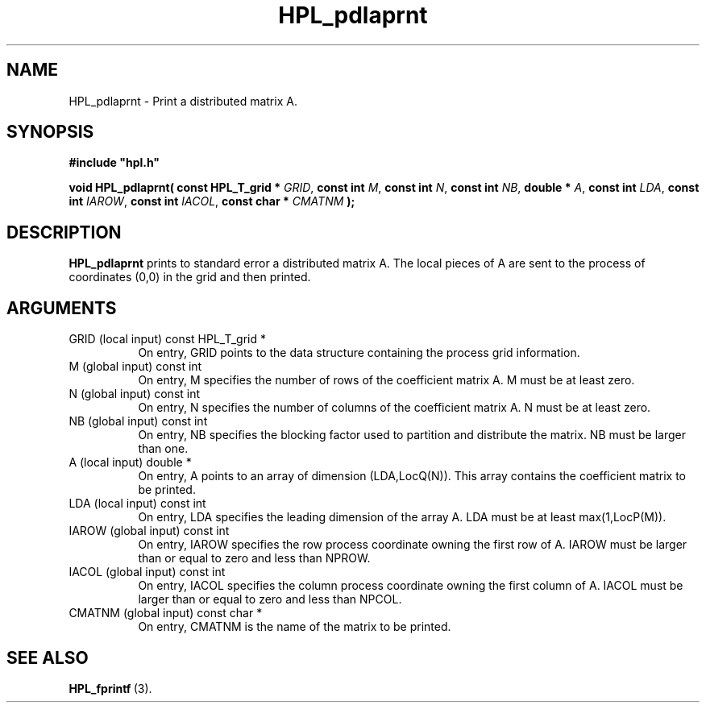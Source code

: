 .TH HPL_pdlaprnt 3 "October 26, 2012" "HPL 2.1" "HPL Library Functions"
.SH NAME
HPL_pdlaprnt \- Print a distributed matrix A.
.SH SYNOPSIS
\fB\&#include "hpl.h"\fR
 
\fB\&void\fR
\fB\&HPL_pdlaprnt(\fR
\fB\&const HPL_T_grid *\fR
\fI\&GRID\fR,
\fB\&const int\fR
\fI\&M\fR,
\fB\&const int\fR
\fI\&N\fR,
\fB\&const int\fR
\fI\&NB\fR,
\fB\&double *\fR
\fI\&A\fR,
\fB\&const int\fR
\fI\&LDA\fR,
\fB\&const int\fR
\fI\&IAROW\fR,
\fB\&const int\fR
\fI\&IACOL\fR,
\fB\&const char *\fR
\fI\&CMATNM\fR
\fB\&);\fR
.SH DESCRIPTION
\fB\&HPL_pdlaprnt\fR
prints  to  standard  error a distributed matrix A. The
local pieces of  A  are sent to the process of coordinates  (0,0)  in
the grid and then printed.
.SH ARGUMENTS
.TP 8
GRID    (local input)           const HPL_T_grid *
On entry,  GRID  points  to the data structure containing the
process grid information.
.TP 8
M       (global input)          const int
On entry,  M  specifies the number of rows of the coefficient
matrix A. M must be at least zero.
.TP 8
N       (global input)          const int
On  entry,   N   specifies  the  number  of  columns  of  the
coefficient matrix A. N must be at least zero.
.TP 8
NB      (global input)          const int
On entry,  NB specifies the blocking factor used to partition
and distribute the matrix. NB must be larger than one.
.TP 8
A       (local input)           double *
On entry,  A  points to an  array of dimension (LDA,LocQ(N)).
This array contains the coefficient matrix to be printed.
.TP 8
LDA     (local input)           const int
On entry, LDA specifies the leading dimension of the array A.
LDA must be at least max(1,LocP(M)).
.TP 8
IAROW   (global input)          const int
On entry,  IAROW  specifies the row process coordinate owning
the  first row of A.  IAROW  must be  larger than or equal to
zero and less than NPROW.
.TP 8
IACOL   (global input)          const int
On entry,  IACOL  specifies  the  column  process  coordinate
owning the  first column  of A. IACOL  must be larger than or
equal to zero and less than NPCOL.
.TP 8
CMATNM  (global input)          const char *
On entry, CMATNM is the name of the matrix to be printed.
.SH SEE ALSO
.BR HPL_fprintf \ (3).
